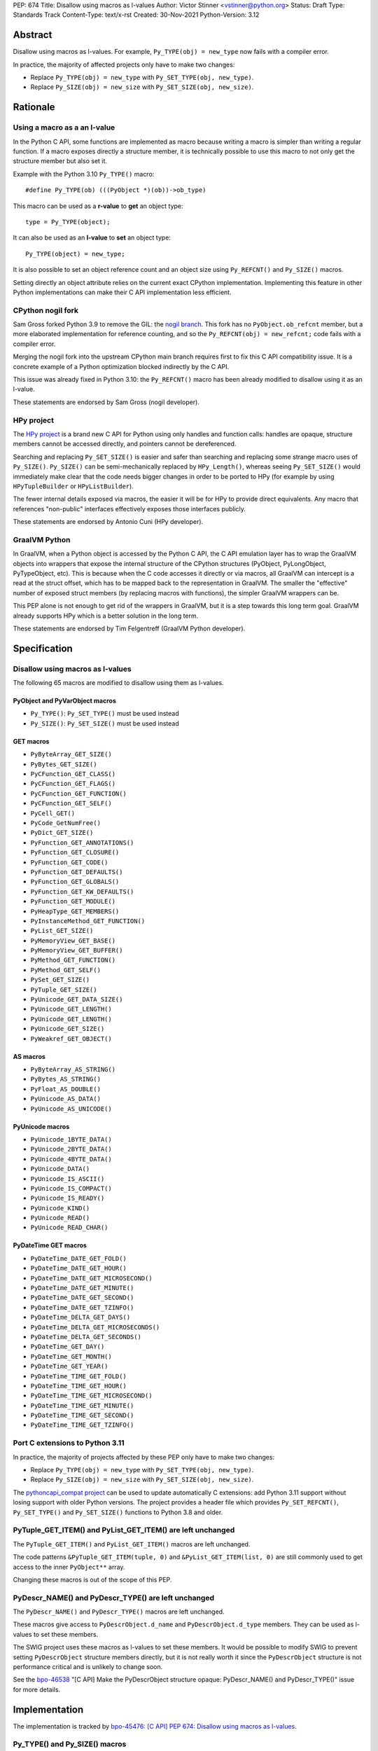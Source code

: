 PEP: 674
Title: Disallow using macros as l-values
Author: Victor Stinner <vstinner@python.org>
Status: Draft
Type: Standards Track
Content-Type: text/x-rst
Created: 30-Nov-2021
Python-Version: 3.12


Abstract
========

Disallow using macros as l-values. For example,
``Py_TYPE(obj) = new_type`` now fails with a compiler error.

In practice, the majority of affected projects only have to make two
changes:

* Replace ``Py_TYPE(obj) = new_type``
  with ``Py_SET_TYPE(obj, new_type)``.
* Replace ``Py_SIZE(obj) = new_size``
  with ``Py_SET_SIZE(obj, new_size)``.


Rationale
=========

Using a macro as a an l-value
-----------------------------

In the Python C API, some functions are implemented as macro because
writing a macro is simpler than writing a regular function. If a macro
exposes directly a structure member, it is technically possible to use
this macro to not only get the structure member but also set it.

Example with the Python 3.10 ``Py_TYPE()`` macro::

    #define Py_TYPE(ob) (((PyObject *)(ob))->ob_type)

This macro can be used as a **r-value** to **get** an object type::

    type = Py_TYPE(object);

It can also be used as an **l-value** to **set** an object type::

    Py_TYPE(object) = new_type;

It is also possible to set an object reference count and an object size
using ``Py_REFCNT()`` and ``Py_SIZE()`` macros.

Setting directly an object attribute relies on the current exact CPython
implementation. Implementing this feature in other Python
implementations can make their C API implementation less efficient.

CPython nogil fork
------------------

Sam Gross forked Python 3.9 to remove the GIL: the `nogil branch
<https://github.com/colesbury/nogil/>`_. This fork has no
``PyObject.ob_refcnt`` member, but a more elaborated implementation for
reference counting, and so the ``Py_REFCNT(obj) = new_refcnt;`` code
fails with a compiler error.

Merging the nogil fork into the upstream CPython main branch requires
first to fix this C API compatibility issue. It is a concrete example of
a Python optimization blocked indirectly by the C API.

This issue was already fixed in Python 3.10: the ``Py_REFCNT()`` macro
has been already modified to disallow using it as an l-value.

These statements are endorsed by Sam Gross (nogil developer).

HPy project
-----------

The `HPy project <https://hpyproject.org/>`_ is a brand new C API for
Python using only handles and function calls: handles are opaque,
structure members cannot be accessed directly, and pointers cannot be
dereferenced.

Searching and replacing ``Py_SET_SIZE()`` is easier and safer than
searching and replacing some strange macro uses of ``Py_SIZE()``.
``Py_SIZE()`` can be semi-mechanically replaced by ``HPy_Length()``,
whereas seeing ``Py_SET_SIZE()`` would immediately make clear that the
code needs bigger changes in order to be ported to HPy (for example by
using ``HPyTupleBuilder`` or ``HPyListBuilder``).

The fewer internal details exposed via macros, the easier it will be for
HPy to provide direct equivalents. Any macro that references
"non-public" interfaces effectively exposes those interfaces publicly.

These statements are endorsed by Antonio Cuni (HPy developer).

GraalVM Python
--------------

In GraalVM, when a Python object is accessed by the Python C API, the C API
emulation layer has to wrap the GraalVM objects into wrappers that expose
the internal structure of the CPython structures (PyObject, PyLongObject,
PyTypeObject, etc). This is because when the C code accesses it directly or via
macros, all GraalVM can intercept is a read at the struct offset, which has
to be mapped back to the representation in GraalVM. The smaller the
"effective" number of exposed struct members (by replacing macros with
functions), the simpler GraalVM wrappers can be.

This PEP alone is not enough to get rid of the wrappers in GraalVM, but it
is a step towards this long term goal. GraalVM already supports HPy which is a better
solution in the long term.

These statements are endorsed by Tim Felgentreff (GraalVM Python developer).

Specification
=============

Disallow using macros as l-values
----------------------------------

The following 65 macros are modified to disallow using them as l-values.

PyObject and PyVarObject macros
^^^^^^^^^^^^^^^^^^^^^^^^^^^^^^^

* ``Py_TYPE()``: ``Py_SET_TYPE()`` must be used instead
* ``Py_SIZE()``: ``Py_SET_SIZE()`` must be used instead

GET macros
^^^^^^^^^^

* ``PyByteArray_GET_SIZE()``
* ``PyBytes_GET_SIZE()``
* ``PyCFunction_GET_CLASS()``
* ``PyCFunction_GET_FLAGS()``
* ``PyCFunction_GET_FUNCTION()``
* ``PyCFunction_GET_SELF()``
* ``PyCell_GET()``
* ``PyCode_GetNumFree()``
* ``PyDict_GET_SIZE()``
* ``PyFunction_GET_ANNOTATIONS()``
* ``PyFunction_GET_CLOSURE()``
* ``PyFunction_GET_CODE()``
* ``PyFunction_GET_DEFAULTS()``
* ``PyFunction_GET_GLOBALS()``
* ``PyFunction_GET_KW_DEFAULTS()``
* ``PyFunction_GET_MODULE()``
* ``PyHeapType_GET_MEMBERS()``
* ``PyInstanceMethod_GET_FUNCTION()``
* ``PyList_GET_SIZE()``
* ``PyMemoryView_GET_BASE()``
* ``PyMemoryView_GET_BUFFER()``
* ``PyMethod_GET_FUNCTION()``
* ``PyMethod_GET_SELF()``
* ``PySet_GET_SIZE()``
* ``PyTuple_GET_SIZE()``
* ``PyUnicode_GET_DATA_SIZE()``
* ``PyUnicode_GET_LENGTH()``
* ``PyUnicode_GET_LENGTH()``
* ``PyUnicode_GET_SIZE()``
* ``PyWeakref_GET_OBJECT()``

AS macros
^^^^^^^^^

* ``PyByteArray_AS_STRING()``
* ``PyBytes_AS_STRING()``
* ``PyFloat_AS_DOUBLE()``
* ``PyUnicode_AS_DATA()``
* ``PyUnicode_AS_UNICODE()``

PyUnicode macros
^^^^^^^^^^^^^^^^

* ``PyUnicode_1BYTE_DATA()``
* ``PyUnicode_2BYTE_DATA()``
* ``PyUnicode_4BYTE_DATA()``
* ``PyUnicode_DATA()``
* ``PyUnicode_IS_ASCII()``
* ``PyUnicode_IS_COMPACT()``
* ``PyUnicode_IS_READY()``
* ``PyUnicode_KIND()``
* ``PyUnicode_READ()``
* ``PyUnicode_READ_CHAR()``

PyDateTime GET macros
^^^^^^^^^^^^^^^^^^^^^

* ``PyDateTime_DATE_GET_FOLD()``
* ``PyDateTime_DATE_GET_HOUR()``
* ``PyDateTime_DATE_GET_MICROSECOND()``
* ``PyDateTime_DATE_GET_MINUTE()``
* ``PyDateTime_DATE_GET_SECOND()``
* ``PyDateTime_DATE_GET_TZINFO()``
* ``PyDateTime_DELTA_GET_DAYS()``
* ``PyDateTime_DELTA_GET_MICROSECONDS()``
* ``PyDateTime_DELTA_GET_SECONDS()``
* ``PyDateTime_GET_DAY()``
* ``PyDateTime_GET_MONTH()``
* ``PyDateTime_GET_YEAR()``
* ``PyDateTime_TIME_GET_FOLD()``
* ``PyDateTime_TIME_GET_HOUR()``
* ``PyDateTime_TIME_GET_MICROSECOND()``
* ``PyDateTime_TIME_GET_MINUTE()``
* ``PyDateTime_TIME_GET_SECOND()``
* ``PyDateTime_TIME_GET_TZINFO()``

Port C extensions to Python 3.11
--------------------------------

In practice, the majority of projects affected by these PEP only have to
make two changes:

* Replace ``Py_TYPE(obj) = new_type``
  with ``Py_SET_TYPE(obj, new_type)``.
* Replace ``Py_SIZE(obj) = new_size``
  with ``Py_SET_SIZE(obj, new_size)``.

The `pythoncapi_compat project
<https://github.com/pythoncapi/pythoncapi_compat>`_ can be used to
update automatically C extensions: add Python 3.11 support without
losing support with older Python versions. The project provides a header
file which provides ``Py_SET_REFCNT()``, ``Py_SET_TYPE()`` and
``Py_SET_SIZE()`` functions to Python 3.8 and older.

PyTuple_GET_ITEM() and PyList_GET_ITEM() are left unchanged
-----------------------------------------------------------

The ``PyTuple_GET_ITEM()`` and ``PyList_GET_ITEM()`` macros are left
unchanged.

The code patterns ``&PyTuple_GET_ITEM(tuple, 0)`` and
``&PyList_GET_ITEM(list, 0)`` are still commonly used to get access to
the inner ``PyObject**`` array.

Changing these macros is out of the scope of this PEP.

PyDescr_NAME() and PyDescr_TYPE() are left unchanged
----------------------------------------------------

The ``PyDescr_NAME()`` and ``PyDescr_TYPE()`` macros are left unchanged.

These macros give access to ``PyDescrObject.d_name`` and
``PyDescrObject.d_type`` members. They can be used as l-values to set
these members.

The SWIG project uses these macros as l-values to set these members. It
would be possible to modify SWIG to prevent setting ``PyDescrObject``
structure members directly, but it is not really worth it since the
``PyDescrObject`` structure is not performance critical and is unlikely
to change soon.

See the `bpo-46538 <https://bugs.python.org/issue46538>`_ "[C API] Make
the PyDescrObject structure opaque: PyDescr_NAME() and PyDescr_TYPE()"
issue for more details.


Implementation
==============

The implementation is tracked by `bpo-45476: [C API] PEP 674: Disallow
using macros as l-values <https://bugs.python.org/issue45476>`_.

Py_TYPE() and Py_SIZE() macros
------------------------------

In May 2020, the ``Py_TYPE()`` and ``Py_SIZE()`` macros have been
modified to disallow using them as l-values (`Py_TYPE
<https://github.com/python/cpython/commit/ad3252bad905d41635bcbb4b76db30d570cf0087>`_,
`Py_SIZE
<https://github.com/python/cpython/commit/fe2978b3b940fe2478335e3a2ca5ad22338cdf9c>`_).

In November 2020, the change was `reverted
<https://github.com/python/cpython/commit/0e2ac21dd4960574e89561243763eabba685296a>`__,
since it broke too many third party projects.

In June 2021, once most third party projects were updated, a `second
attempt
<https://github.com/python/cpython/commit/f3fa63ec75fdbb4a08a10957a5c631bf0c4a5970>`_
was done, but had to be `reverted again
<https://github.com/python/cpython/commit/6d518bb3a11f9b16098f45b21a13ebe8f537f045>`__
, since it broke test_exceptions on Windows.

In September 2021, once `test_exceptions has been fixed
<https://github.com/python/cpython/commit/fb305092a5d7894b41f122c1a1117b3abf4c567e>`_,
Py_TYPE() and Py_SIZE() were finally `changed
<https://github.com/python/cpython/commit/f3fa63ec75fdbb4a08a10957a5c631bf0c4a5970>`_.

In November 2021, this backward incompatible change got a
`Steering Council exception
<https://github.com/python/steering-council/issues/79#issuecomment-981153173>`_.

In October 2022, Python 3.11 got released with Py_TYPE() and Py_SIZE()
incompatible changes.

Backwards Compatibility
=======================

The proposed C API changes are backward incompatible on purpose.

In practice, only ``Py_TYPE()`` and ``Py_SIZE()`` macros are used as
l-values.

This change does not follow the :pep:`387` deprecation process. There is
no known way to emit a deprecation warning only when a macro is used as
an l-value, but not when it's used differently (ex: as a r-value).

The following 4 macros are left unchanged to reduce the number of
affected projects: ``PyDescr_NAME()``, ``PyDescr_TYPE()``,
``PyList_GET_ITEM()`` and ``PyTuple_GET_ITEM()``.

Statistics
----------

In total (projects on PyPI and not on PyPI), 34 projects are known to be
affected by this PEP:

* 16 projects (47%) are already fixed
* 18 projects (53%) are not fixed yet
  (pending fix or have to regenerate their Cython code)

On September 1, 2022, the PEP affects 18 projects (0.4%) of the top 5000
PyPI projects:

* 15 projects (0.3%) have to regenerate their Cython code
* 3 projects (0.1%) have a pending fix

Top 5000 PyPI
-------------

Projects with a pending fix (3):

* datatable (1.0.0):
  `fixed <https://github.com/h2oai/datatable/commit/02f13114828ed4567e4410f5bac579895e20355a>`__
* guppy3 (3.1.2):
  `fixed <https://github.com/zhuyifei1999/guppy3/commit/4cb9fcb5d75327544a6875b6caabfdffb70a7e29>`__
* scipy (1.9.3): need to update boost python

Moreover, 15 projects have to regenerate their Cython code.

Projects released with a fix (12):

* bitarray (1.6.2):
  `commit <https://github.com/ilanschnell/bitarray/commit/a0cca9f2986ec796df74ca8f42aff56c4c7103ba>`__
* Cython (0.29.20): `commit <https://github.com/cython/cython/commit/d8e93b332fe7d15459433ea74cd29178c03186bd>`__
* immutables (0.15):
  `commit <https://github.com/MagicStack/immutables/commit/45105ecd8b56a4d88dbcb380fcb8ff4b9cc7b19c>`__
* mercurial (5.7):
  `commit <https://www.mercurial-scm.org/repo/hg/rev/e92ca942ddca>`__,
  `bug report <https://bz.mercurial-scm.org/show_bug.cgi?id=6451>`__
* mypy (v0.930):
  `commit <https://github.com/python/mypy/commit/2b7e2df923f7e4a3a199915b3c8563f45bc69dfa>`__
* numpy (1.22.1):
  `commit <https://github.com/numpy/numpy/commit/a96b18e3d4d11be31a321999cda4b795ea9eccaa>`__,
  `commit 2 <https://github.com/numpy/numpy/commit/f1671076c80bd972421751f2d48186ee9ac808aa>`__
* pycurl (7.44.1):
  `commit <https://github.com/pycurl/pycurl/commit/e633f9a1ac4df5e249e78c218d5fbbd848219042>`__
* PyGObject (3.42.0)
* pyside2 (5.15.1):
  `bug report <https://bugreports.qt.io/browse/PYSIDE-1436>`__
* python-snappy (0.6.1):
  `fixed <https://github.com/andrix/python-snappy/commit/1a539d71d5b1ceaf9a2291f21f686cf53a46d707>`__
* recordclass (0.17.2):
  `fixed <https://bitbucket.org/intellimath/recordclass/commits/d20d72fa3cdbdcf96c72941560041460adeecff1>`__
* zstd (1.5.0.3):
  `commit <https://github.com/sergey-dryabzhinsky/python-zstd/commit/8aa6d7a4b250e1f0a4e27b4107c39dc516c87f96>`__

There are also two backport projects which are affected by this PEP:

* pickle5 (0.0.12): backport for Python <= 3.7
* pysha3 (1.0.2): backport for Python <= 3.5

They must not be used and cannot be used on Python 3.11.

Other affected projects
-----------------------

Other projects released with a fix (4):

* boost (1.78.0):
  `commit <https://github.com/boostorg/python/commit/500194edb7833d0627ce7a2595fec49d0aae2484>`__
* breezy (3.2.1):
  `bug report <https://bugs.launchpad.net/brz/+bug/1904868>`__
* duplicity (0.8.18):
  `commit <https://git.launchpad.net/duplicity/commit/duplicity/_librsyncmodule.c?id=bbaae91b5ac6ef7e295968e508522884609fbf84>`__
* gobject-introspection (1.70.0):
  `MR <https://gitlab.gnome.org/GNOME/gobject-introspection/-/merge_requests/243>`__


Relationship with the HPy project
=================================

The HPy project
---------------

The hope with the HPy project is to provide a C API that is close
to the original API—to make porting easy—and have it perform as close to
the existing API as possible. At the same time, HPy is sufficently
removed to be a good "C extension API" (as opposed to a stable subset of
the CPython implementation API) that does not leak implementation
details. To ensure this latter property, the HPy project tries to
develop everything in parallel for CPython, PyPy, and GraalVM Python.

HPy is still evolving very fast. Issues are still being solved while
migrating NumPy, and work has begun on adding support for HPy to Cython. Work on
pybind11 is starting soon. Tim Felgentreff believes by the time HPy has
these users of the existing C API working, HPy should be in a state
where it is generally useful and can be deemed stable enough that
further development can follow a more stable process.

In the long run the HPy project would like to become a promoted API to
write Python C extensions.

The HPy project is a good solution for the long term. It has the
advantage of being developed outside Python and it doesn't require any C
API change.

The C API is here is stay for a few more years
----------------------------------------------

The first concern about HPy is that right now, HPy is not mature nor
widely used, and CPython still has to continue supporting a large amount
of C extensions which are not likely to be ported to HPy soon.

The second concern is the inability to evolve CPython internals to
implement new optimizations, and the inefficient implementation of the
current C API in PyPy, GraalPython, etc. Sadly, HPy will only solve
these problems when most C extensions will be fully ported to HPy:
when it will become reasonable to consider dropping the "legacy" Python
C API.

While porting a C extension to HPy can be done incrementally on CPython,
it requires to modify a lot of code and takes time. Porting most C
extensions to HPy is expected to take a few years.

This PEP proposes to make the C API "less bad" by fixing one problem
which is clearily identified as causing practical issues: macros used as
l-values.  This PEP only requires updating a minority of C
extensions, and usually only a few lines need to be changed in impacted
extensions.

For example, NumPy 1.22 is made of 307,300 lines of C code, and adapting
NumPy to the this PEP only modified 11 lines (use Py_SET_TYPE and
Py_SET_SIZE) and adding 4 lines (to define Py_SET_TYPE and Py_SET_SIZE
for Python 3.8 and older). The beginnings of the NumPy port to HPy
already required modifying more lines than that.

Right now, it's hard to bet which approach is the best: fixing the
current C API, or focusing on HPy. It would be risky to only focus on
HPy.


Rejected Idea: Leave the macros as they are
===========================================

The documentation of each function can discourage developers to use
macros to modify Python objects.

If these is a need to make an assignment, a setter function can be added
and the macro documentation can require to use the setter function. For
example, a ``Py_SET_TYPE()`` function has been added to Python 3.9 and
the ``Py_TYPE()`` documentation now requires to use the
``Py_SET_TYPE()`` function to set an object type.

If developers use macros as an l-value, it's their responsibility when
their code breaks, not Python's responsibility. We are operating under
the consenting adults principle: we expect users of the Python C API to
use it as documented and expect them to take care of the fallout, if
things break when they don't.

This idea was rejected because only few developers read the
documentation, and only a minority is tracking changes of the Python C
API documentation. The majority of developers are only using CPython and
so are not aware of compatibility issues with other Python
implementations.

Moreover, continuing to allow using macros as an l-value does not help
the HPy project, and leaves the burden of emulating them on GraalVM's
Python implementation.


Macros already modified
=======================

The following C API macros have already been modified to disallow using
them as l-value:

* ``PyCell_SET()``
* ``PyList_SET_ITEM()``
* ``PyTuple_SET_ITEM()``
* ``Py_REFCNT()`` (Python 3.10): ``Py_SET_REFCNT()`` must be used
* ``_PyGCHead_SET_FINALIZED()``
* ``_PyGCHead_SET_NEXT()``
* ``asdl_seq_GET()``
* ``asdl_seq_GET_UNTYPED()``
* ``asdl_seq_LEN()``
* ``asdl_seq_SET()``
* ``asdl_seq_SET_UNTYPED()``

For example, ``PyList_SET_ITEM(list, 0, item) < 0`` now fails with a
compiler error as expected.


Post History
============

* `PEP 674 "Disallow using macros as l-values" and Python 3.11
  <https://discuss.python.org/t/pep-674-disallow-using-macros-as-l-values-and-python-3-11/18297>`__ (August 18, 2022)
* `SC reply to PEP 674 -- Disallow using macros as l-values
  <https://mail.python.org/archives/list/python-dev@python.org/thread/CV6KWDRHV5WP6TIDK3Z46PW7HNSHYOWG/>`__ (February 22, 2022)
* `PEP 674: Disallow using macros as l-value (version 2)
  <https://mail.python.org/archives/list/python-dev@python.org/thread/J7SXC2YQGP37UYIEULISLUTKW5FHN3Z7/>`_
  (Jan 18, 2022)
* `PEP 674: Disallow using macros as l-value
  <https://mail.python.org/archives/list/python-dev@python.org/thread/KPIJPPJ6XVNOLGZQD2PFGMT7LBJMTTCO/>`_
  (Nov 30, 2021)


References
==========

* `Python C API: Add functions to access PyObject
  <https://vstinner.github.io/c-api-abstract-pyobject.html>`_ (October
  2021) article by Victor Stinner
* `[capi-sig] Py_TYPE() and Py_SIZE() become static inline functions
  <https://mail.python.org/archives/list/capi-sig@python.org/thread/WGRLTHTHC32DQTACPPX36TPR2GLJAFRB/>`_
  (September 2021)
* `[C API] Avoid accessing PyObject and PyVarObject members directly: add Py_SET_TYPE() and Py_IS_TYPE(), disallow Py_TYPE(obj)=type
  <https://bugs.python.org/issue39573>`__ (February 2020)
* `bpo-30459: PyList_SET_ITEM  could be safer
  <https://bugs.python.org/issue30459>`_ (May 2017)


Version History
===============

* Version 3: No longer change PyDescr_TYPE() and PyDescr_NAME() macros
* Version 2: Add "Relationship with the HPy project" section, remove
  the PyPy section
* Version 1: First public version


Copyright
=========

This document is placed in the public domain or under the
CC0-1.0-Universal license, whichever is more permissive.
